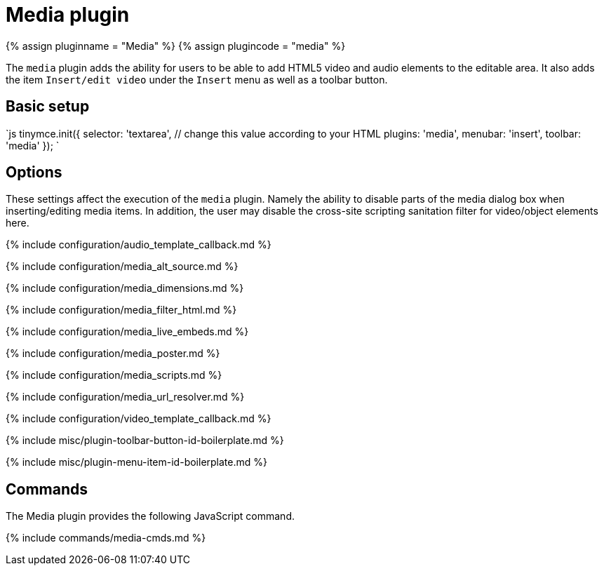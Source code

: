 = Media plugin
:controls: toolbar button, menu item
:description: Add HTML5 video and audio elements.
:keywords: video youtube vimeo mp3 mp4 mov movie clip film media_live_embeds audio_template_callback media_alt_source media_poster media_dimensions media_filter_html media_scripts video_template_callback
:title_nav: Media

{% assign pluginname = "Media" %}
{% assign plugincode = "media" %}

The `media` plugin adds the ability for users to be able to add HTML5 video and audio elements to the editable area. It also adds the item `Insert/edit video` under the `Insert` menu as well as a toolbar button.

== Basic setup

`js
tinymce.init({
  selector: 'textarea',  // change this value according to your HTML
  plugins: 'media',
  menubar: 'insert',
  toolbar: 'media'
});
`

== Options

These settings affect the execution of the `media` plugin. Namely the ability to disable parts of the media dialog box when inserting/editing media items. In addition, the user may disable the cross-site scripting sanitation filter for video/object elements here.

{% include configuration/audio_template_callback.md %}

{% include configuration/media_alt_source.md %}

{% include configuration/media_dimensions.md %}

{% include configuration/media_filter_html.md %}

{% include configuration/media_live_embeds.md %}

{% include configuration/media_poster.md %}

{% include configuration/media_scripts.md %}

{% include configuration/media_url_resolver.md %}

{% include configuration/video_template_callback.md %}

{% include misc/plugin-toolbar-button-id-boilerplate.md %}

{% include misc/plugin-menu-item-id-boilerplate.md %}

== Commands

The Media plugin provides the following JavaScript command.

{% include commands/media-cmds.md %}
